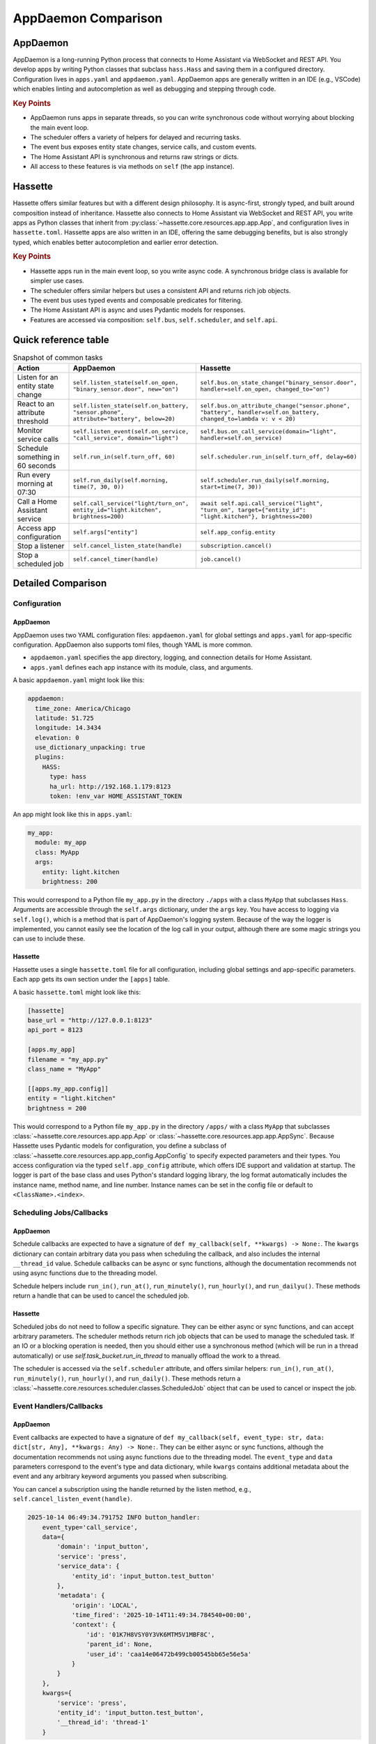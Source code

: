 AppDaemon Comparison
=====================

AppDaemon
-----------

AppDaemon is a long-running Python process that connects to Home Assistant via WebSocket and REST API.
You develop apps by writing Python classes that subclass ``hass.Hass`` and saving them in a configured directory.
Configuration lives in ``apps.yaml`` and ``appdaemon.yaml``. AppDaemon apps are generally written in an IDE (e.g., VSCode)
which enables linting and autocompletion as well as debugging and stepping through code.

.. rubric:: Key Points

- AppDaemon runs apps in separate threads, so you can write synchronous code without worrying about blocking the main event loop.
- The scheduler offers a variety of helpers for delayed and recurring tasks.
- The event bus exposes entity state changes, service calls, and custom events.
- The Home Assistant API is synchronous and returns raw strings or dicts.
- All access to these features is via methods on ``self`` (the app instance).

Hassette
-----------

Hassette offers similar features but with a different design philosophy. It is async-first, strongly typed, and
built around composition instead of inheritance. Hassette also connects to Home Assistant via WebSocket and REST API,
you write apps as Python classes that inherit from :py:class:`~hassette.core.resources.app.app.App`, and configuration lives in ``hassette.toml``.
Hassette apps are also written in an IDE, offering the same debugging benefits, but is also strongly typed, which enables better autocompletion
and earlier error detection.

.. rubric:: Key Points

- Hassette apps run in the main event loop, so you write async code. A synchronous bridge class is available for simpler use cases.
- The scheduler offers similar helpers but uses a consistent API and returns rich job objects.
- The event bus uses typed events and composable predicates for filtering.
- The Home Assistant API is async and uses Pydantic models for responses.
- Features are accessed via composition: ``self.bus``, ``self.scheduler``, and ``self.api``.

Quick reference table
-----------------------

.. list-table:: Snapshot of common tasks
   :header-rows: 1
   :widths: 20 40 40

   * - Action
     - AppDaemon
     - Hassette
   * - Listen for an entity state change
     - ``self.listen_state(self.on_open, "binary_sensor.door", new="on")``
     - ``self.bus.on_state_change("binary_sensor.door", handler=self.on_open, changed_to="on")``
   * - React to an attribute threshold
     - ``self.listen_state(self.on_battery, "sensor.phone", attribute="battery", below=20)``
     - ``self.bus.on_attribute_change("sensor.phone", "battery", handler=self.on_battery, changed_to=lambda v: v < 20)``
   * - Monitor service calls
     - ``self.listen_event(self.on_service, "call_service", domain="light")``
     - ``self.bus.on_call_service(domain="light", handler=self.on_service)``
   * - Schedule something in 60 seconds
     - ``self.run_in(self.turn_off, 60)``
     - ``self.scheduler.run_in(self.turn_off, delay=60)``
   * - Run every morning at 07:30
     - ``self.run_daily(self.morning, time(7, 30, 0))``
     - ``self.scheduler.run_daily(self.morning, start=time(7, 30))``
   * - Call a Home Assistant service
     - ``self.call_service("light/turn_on", entity_id="light.kitchen", brightness=200)``
     - ``await self.api.call_service("light", "turn_on", target={"entity_id": "light.kitchen"}, brightness=200)``
   * - Access app configuration
     - ``self.args["entity"]``
     - ``self.app_config.entity``
   * - Stop a listener
     - ``self.cancel_listen_state(handle)``
     - ``subscription.cancel()``
   * - Stop a scheduled job
     - ``self.cancel_timer(handle)``
     - ``job.cancel()``


Detailed Comparison
--------------------

Configuration
~~~~~~~~~~~~~~~~~

AppDaemon
^^^^^^^^^^^^

AppDaemon uses two YAML configuration files: ``appdaemon.yaml`` for global settings and ``apps.yaml`` for app-specific configuration. AppDaemon also supports toml files, though YAML is more common.

- ``appdaemon.yaml`` specifies the app directory, logging, and connection details for Home Assistant.
- ``apps.yaml`` defines each app instance with its module, class, and arguments.

A basic ``appdaemon.yaml`` might look like this:

.. code-block:: yaml

  appdaemon:
    time_zone: America/Chicago
    latitude: 51.725
    longitude: 14.3434
    elevation: 0
    use_dictionary_unpacking: true
    plugins:
      HASS:
        type: hass
        ha_url: http://192.168.1.179:8123
        token: !env_var HOME_ASSISTANT_TOKEN

An app might look like this in ``apps.yaml``:

.. code-block:: yaml

  my_app:
    module: my_app
    class: MyApp
    args:
      entity: light.kitchen
      brightness: 200


This would correspond to a Python file ``my_app.py`` in the directory ``./apps`` with a class ``MyApp`` that subclasses ``Hass``.
Arguments are accessible through the ``self.args`` dictionary, under the ``args`` key. You have access to logging via ``self.log()``, which is a
method that is part of AppDaemon's logging system. Because of the way the logger is implemented, you cannot easily see the location of the log call
in your output, although there are some magic strings you can use to include these.

.. code-block:: python
  :linenos:

    from appdaemon.plugins.hass import Hass

    class MyApp(Hass):
        def initialize(self):
            self.log(f"{self.args=}")
            entity = self.args["args"]["entity"]
            brightness = self.args["args"]["brightness"]
            self.log(f"My configured entity is {entity!r} (type {type(entity)})")
            self.log(f"My configured brightness is {brightness!r} (type {type(brightness)})")

            # 2025-10-13 18:59:04.820599 INFO my_app: self.args={'name': 'my_app', 'config_path': PosixPath('./apps.yaml'), 'module': 'my_app', 'class': 'MyApp', 'args': {'entity': 'light.kitchen', 'brightness': 200}}
            # 2025-10-13 18:40:23.676650 INFO my_app: My configured entity is 'light.kitchen' (type <class 'str'>)
            # 2025-10-13 18:40:23.677422 INFO my_app: My configured brightness is 200 (type <class 'int'>)



Hassette
^^^^^^^^^^

Hassette uses a single ``hassette.toml`` file for all configuration, including global settings and app-specific parameters. Each app gets its own section under the ``[apps]`` table.

A basic ``hassette.toml`` might look like this:

.. code-block:: toml

  [hassette]
  base_url = "http://127.0.0.1:8123"
  api_port = 8123

  [apps.my_app]
  filename = "my_app.py"
  class_name = "MyApp"

  [[apps.my_app.config]]
  entity = "light.kitchen"
  brightness = 200



This would correspond to a Python file ``my_app.py`` in the directory ``/apps/`` with a class ``MyApp`` that subclasses :class:`~hassette.core.resources.app.app.App` or :class:`~hassette.core.resources.app.app.AppSync`.
Because Hassette uses Pydantic models for configuration, you define a subclass of :class:`~hassette.core.resources.app.app_config.AppConfig` to specify expected parameters and their types.
You access configuration via the typed ``self.app_config`` attribute, which offers IDE support and validation at startup. The logger is part of the base class and uses Python's standard logging library, the log format
automatically includes the instance name, method name, and line number. Instance names can be set in the config file or default to ``<ClassName>.<index>``.

.. code-block:: python
  :linenos:

    from pydantic import Field

    from hassette import App, AppConfig


    class MyAppConfig(AppConfig):
        entity: str = Field(..., description="The entity to monitor")
        brightness: int = Field(100, ge=0, le=255, description="Brightness level (0-255)")


    class MyApp(App[MyAppConfig]):
        async def on_initialize(self):
            self.logger.info(f"{self.app_manifest=}")
            self.logger.info(f"{self.app_config=}")
            entity = self.app_config.entity
            self.logger.info("My configured entity is %r (type %s)", entity, type(entity))
            brightness = self.app_config.brightness
            self.logger.info("My configured brightness is %r (type %s)", brightness, type(brightness))


            # 2025-10-13 18:57:45.495 INFO hassette.MyApp.0.on_initialize:13 ─ self.app_manifest=<AppManifest MyApp (MyApp) - enabled=True file=my_app.py>
            # 2025-10-13 18:57:45.495 INFO hassette.MyApp.0.on_initialize:14 ─ self.app_config=MyAppConfig(instance_name='MyApp.0', log_level='INFO', entity='light.kitchen', brightness=200)
            # 2025-10-13 18:57:45.495 INFO hassette.MyApp.0.on_initialize:17 ─ My configured entity is 'light.kitchen' (type <class 'str'>)
            # 2025-10-13 18:57:45.495 INFO hassette.MyApp.0.on_initialize:19 ─ My configured brightness is 200 (type <class 'int'>)


Scheduling Jobs/Callbacks
~~~~~~~~~~~~~~~~~~~~~~~~~~

AppDaemon
^^^^^^^^^^^

Schedule callbacks are expected to have a signature of ``def my_callback(self, **kwargs) -> None:``. The ``kwargs`` dictionary can contain arbitrary data you pass when scheduling the callback, and also includes the internal ``__thread_id`` value.
Schedule callbacks can be async or sync functions, although the documentation recommends not using async functions due to the threading model.

Schedule helpers include ``run_in()``, ``run_at()``, ``run_minutely()``, ``run_hourly()``, and ``run_dailyu()``. These methods return a handle that can be used to cancel the scheduled job.


.. code-block:: python
  :linenos:

  from appdaemon.plugins.hass import Hass


  # Declare Class
  class NightLight(Hass):
      # function which will be called at startup and reload
      def initialize(self):
          # Schedule a daily callback that will call run_daily_callback() at 7pm every night
          self.run_daily(self.run_daily_callback, "19:00:00")

      # Our callback function will be called by the scheduler every day at 7pm
      def run_daily_callback(self, **kwargs):
          # Call to Home Assistant to turn the porch light on
          self.turn_on("light.porch")


Hassette
^^^^^^^^^^^^

Scheduled jobs do not need to follow a specific signature. They can be either async or sync functions, and can accept arbitrary parameters. The scheduler methods return rich job objects that can be used to manage the scheduled task.
If an IO or a blocking operation is needed, then you should either use a synchronous method (which will be run in a thread automatically) or use `self.task_bucket.run_in_thread` to manually offload the work to a thread.

The scheduler is accessed via the ``self.scheduler`` attribute, and offers similar helpers: ``run_in()``, ``run_at()``, ``run_minutely()``, ``run_hourly()``, and ``run_daily()``. These methods return a :class:`~hassette.core.resources.scheduler.classes.ScheduledJob` object that can be used to cancel or inspect the job.

.. code-block:: python
  :linenos:

  from hassette import App


  # Declare Class
  class NightLight(App):
      # function which will be called at startup and reload
      async def on_initialize(self):
          # Schedule a daily callback that will call run_daily_callback() at 7pm every night
          job = self.scheduler.run_daily(self.run_daily_callback, start=(19, 0))
          self.logger.info(f"Scheduled job: {job}")

          # 2025-10-13 19:57:02.670 INFO hassette.NightLight.0.on_initialize:11 ─ Scheduled job: ScheduledJob(name='run_daily_callback', owner=NightLight.0)

      # Our callback function will be called by the scheduler every day at 7pm
      async def run_daily_callback(self, **kwargs):
          # Call to Home Assistant to turn the porch light on
          await self.api.turn_on("light.office_light_1", color_name="red")


Event Handlers/Callbacks
~~~~~~~~~~~~~~~~~~~~~~~~~~

AppDaemon
^^^^^^^^^^^^

Event callbacks are expected to have a signature of ``def my_callback(self, event_type: str, data: dict[str, Any], **kwargs: Any) -> None:``. They can be either async or sync functions, although the documentation
recommends not using async functions due to the threading model. The ``event_type`` and ``data`` parameters correspond to the event's type and data dictionary, while ``kwargs`` contains additional metadata about the event
and any arbitrary keyword arguments you passed when subscribing.

You can cancel a subscription using the handle returned by the listen method, e.g., ``self.cancel_listen_event(handle)``.

.. code-block:: python
  :linenos:

  from datetime import datetime
  from typing import Any

  from appdaemon.adapi import ADAPI


  class ButtonHandler(ADAPI):
      def initialize(self):
          # Listen for a button press event with a specific entity_id
          self.listen_event(
              self.minimal_callback,
              "call_service",
              service="press",
              entity_id="input_button.test_button",
          )

      def minimal_callback(self, event_type: str, data: dict[str, Any], **kwargs: Any) -> None:
          self.log(f"{event_type=}, {data=}, {kwargs=}")


.. code-block:: text

   2025-10-14 06:49:34.791752 INFO button_handler:
       event_type='call_service',
       data={
           'domain': 'input_button',
           'service': 'press',
           'service_data': {
               'entity_id': 'input_button.test_button'
           },
           'metadata': {
               'origin': 'LOCAL',
               'time_fired': '2025-10-14T11:49:34.784540+00:00',
               'context': {
                   'id': '01K7H8VSY0Y3VK6MTM5V1MBF8C',
                   'parent_id': None,
                   'user_id': 'caa14e06472b499cb00545bb65e56e5a'
               }
           }
       },
       kwargs={
           'service': 'press',
           'entity_id': 'input_button.test_button',
           '__thread_id': 'thread-1'
       }


Hassette
^^^^^^^^^^^

Event handlers can also be either async or sync functions, and currently only accept the event object as a parameter. The event bus uses typed events and composable predicates for filtering.
In this example, we listen for a service call event with a specific entity_id. Behind the scenes, the dictionary passed to ``where`` is converted into a predicate that checks for equality on each key/value pair.

The event bus is accessed via the ``self.bus`` attribute. You can cancel a subscription using the ``Subscription`` object returned by the listen method, e.g., ``subscription.cancel()``.

.. code-block:: python
  :linenos:

  from hassette import App
  from hassette.events import CallServiceEvent


  class ButtonHandler(App):
      async def on_initialize(self):
          self.logger.setLevel("DEBUG")
          # Listen for a button press event with a specific entity_id
          sub = self.bus.on_call_service(
              service="press", handler=self.minimal_callback, where={"entity_id": "input_button.test_button"}
          )
          self.logger.info(f"Subscribed: {sub}")

      def minimal_callback(self, event: CallServiceEvent) -> None:
          self.logger.info(f"Button pressed: {event.payload.data.service_data}")


.. code-block:: text

   2025-10-13 20:07:26.735 INFO hassette.ButtonHandler.0.minimal_callback:38 ─ Button pressed:
       Event(
           topic='hass.event.call_service',
           payload=HassPayload(
               event_type='call_service',
               data=CallServicePayload(
                   domain='input_button',
                   service='press',
                   service_data={
                       'entity_id': 'input_button.test_button'
                   },
                   service_call_id=None
               ),
               origin='LOCAL',
               time_fired=SystemDateTime(2025-10-13 20:07:26.723688-05:00),
               context={
                   'id': '01K7G440W3J39SFDHJM0Y50P17',
                   'parent_id': None,
                   'user_id': 'caa14e06472b499cb00545bb65e56e5a'
               }
           )
       )



State Change Handlers/Callbacks
~~~~~~~~~~~~~~~~~~~~~~~~~~~~~~~~

AppDaemon
^^^^^^^^^^^

State change callbacks are expected to have a signature of ``def my_callback(self, entity: str, attribute: str, old: str, new: str, **kwargs) -> None:``. They can be either async or sync functions, although the documentation
recommends not using async functions due to the threading model. The ``entity``, ``attribute``, ``old``, and ``new`` parameters correspond to the entity ID, attribute name, old value, and new value of the state change, while ``kwargs`` contains additional metadata about
the event and any arbitrary keyword arguments you passed when subscribing.

You can cancel a subscription using the handle returned by the listen method, e.g., ``self.cancel_listen_state(handle)``.

.. code-block:: python
  :linenos:

  from appdaemon.plugins.hass import Hass


  class ButtonPressed(Hass):
      def initialize(self):
          self.listen_state(self.button_pressed, "input_button.test_button", arg1=123)

      def button_pressed(self, entity, attribute, old, new, arg1, **kwargs):
          self.log(f"{entity=} {attribute=} {old=} {new=} {arg1=}")

.. code-block:: text

   2025-10-13 19:35:56.976839 INFO button_pressed:
       entity='input_button.test_button',
       attribute='state',
       old='2025-10-14T00:16:04.117097+00:00',
       new='2025-10-14T00:35:58.240005+00:00',
       arg1=123


Hassette
^^^^^^^^^^^^^^

State change handlers are the exact same as event handlers - we're only calling them out separately to align with AppDaemon. These can also be either async or sync functions, and currently only accept the event object as a parameter.
The event bus provides helpers for filtering entities and attributes. You can also provide additional predicates using the ``where`` parameter. In this example, we listen for any state change on the specified entity.

Like other objects, these are typed using Pydantic models - `StateChangeEvent` is a `Generic` that takes a type parameter for the state model, so you can specify exactly what type of entity you're listening for.

Currently the repr of a StateChangeEvent is quite verbose, but it does show the full old and new state objects, which can be useful for debugging. Cleaning this up is on the roadmap.


.. code-block:: python
  :linenos:

  from hassette import App, StateChangeEvent, states


  class ButtonPressed(App):
      async def on_initialize(self):
          # Listen for a button press event with a specific entity_id
          sub = self.bus.on_entity(entity="input_button.test_button", handler=self.button_pressed)
          self.logger.info(f"Subscribed: {sub}")

      def button_pressed(self, event: StateChangeEvent[states.ButtonState]) -> None:
          self.logger.info(f"Button pressed: {event}")


Note, some output has been truncated for brevity.

.. code-block:: text

   2025-10-13 22:52:35.281 INFO hassette.ButtonPressed.0.button_pressed:11 ─ Button pressed:
       Event(
           topic='hass.event.state_changed',
           payload=HassPayload(
               event_type='state_changed',
               data=StateChangePayload(
                   entity_id='input_button.test_button',
                   old_state=InputButtonState(
                       domain='input_button',
                       entity_id='input_button.test_button',
                       last_changed=SystemDateTime(2025-10-13 20:07:26.723887-05:00),
                       ...
                   ),
                   new_state=InputButtonState(
                       domain='input_button',
                       entity_id='input_button.test_button',
                       last_changed=SystemDateTime(2025-10-13 22:52:35.268639-05:00),
                       ...
                   ),
               ),
               origin='LOCAL',
               time_fired=SystemDateTime(2025-10-13 22:52:35.268639-05:00),
               context={
                   'id': '01K7GDJD644YJWJGTRHXBVPQ4P',
                   'user_id': 'caa14e06472b499cb00545bb65e56e5a'
               }
           )
       )


API Access
~~~~~~~~~~~~

AppDaemon
^^^^^^^^^^^

You can get and set entity states using ``self.get_state()`` and ``self.set_state()``. The ``get_state()`` method can return just the state string or a full dictionary with attributes.
Attempting to access a non-existent entity will return ``None``, no exception is raised. AppDaemon contains a proxy service over states, so getting the state of an entity does not make a call
directly to Home Assistant, but rather returns the last known state from its internal cache. When setting a state, AppDaemon sends a state change event to Home Assistant.

Api access is synchronous, so you can call these methods directly without worrying about async/await.

.. code-block:: python
  :linenos:

  from appdaemon.plugins.hass import Hass


  class StateGetter(Hass):
      def initialize(self):
          office_light_state = self.get_state("light.office_light_1", attribute="all")
          self.log(f"{office_light_state=}")


.. code-block:: text

   2025-10-13 19:38:15.241717 INFO get_state:
       office_light_state={
           'entity_id': 'light.office_light_1',
           'state': 'on',
           'attributes': {
               'min_color_temp_kelvin': 2000,
               'max_color_temp_kelvin': 6535,
               'min_mireds': 153,
               'max_mireds': 500,
               'effect_list': [
                   'blink', 'breathe', 'okay', 'channel_change',
                   'candle', 'fireplace', 'colorloop',
                   'finish_effect', 'stop_effect', 'stop_hue_effect'
               ],
               'supported_color_modes': ['color_temp', 'xy'],
               'effect': None,
               'color_mode': 'xy',
               'brightness': 255,
               'color_temp_kelvin': None,
               'color_temp': None,
               'hs_color': [0.0, 100.0],
               'rgb_color': [255, 0, 0],
               'xy_color': [0.701, 0.299],
               'friendly_name': 'Office Light 1',
               'supported_features': 44
           },
           'last_changed': '2025-10-13T10:40:17.569005+00:00',
           'last_reported': '2025-10-14T00:26:55.317432+00:00',
           'last_updated': '2025-10-14T00:26:55.317432+00:00',
           'context': {
               'id': '01K7G1STAQ2PW83YQDZ7YJ65VY',
               'parent_id': None,
               'user_id': 'a7b56f4dc8ca4a2fa4130263ba7b4b93'
           }
       }



Hassette
^^^^^^^^^^

Hassette aims to provide a fully typed API client that uses Pydantic models for requests and responses. The client methods are async and return rich objects with attributes. Attempting to access a non-existent entity will raise a ``EntityNotFoundError`` exception.

The API client is accessed via the ``self.api`` attribute. This client makes direct calls to Home Assistant over REST API, which does require using `await`. A state cache, similar to AppDaemon's, is on the roadmap. When you call `set_state()`,
it uses the Home Assistant REST API to update the state of the entity.

.. code-block:: python
  :linenos:

  from hassette.models import states

  from hassette import App


  class StateGetter(App):
      async def on_initialize(self):
          office_light_state = await self.api.get_state("light.office_light_1", model=states.LightState)
          self.logger.info(f"{office_light_state=}")


.. code-block:: text

   2025-10-14 06:59:35.645 INFO hassette.StateGetter.0.on_initialize:9 ─ office_light_state=
       LightState(
           domain='light',
           entity_id='light.office_light_1',
           last_changed=SystemDateTime(2025-10-14 05:40:01.31513-05:00),
           last_reported=SystemDateTime(2025-10-14 06:47:57.195556-05:00),
           last_updated=SystemDateTime(2025-10-14 06:47:57.195556-05:00),
           is_unknown=False,
           is_unavailable=False,
           value='on',
           attributes=Attributes(
               friendly_name='Office Light 1',
               device_class=None,
               supported_features=44,
               min_color_temp_kelvin=2000,
               max_color_temp_kelvin=6535,
               min_mireds=153,
               max_mireds=500,
               effect_list=[
                   'blink', 'breathe', 'okay', 'channel_change',
                   'candle', 'fireplace', 'colorloop', 'finish_effect',
                   'stop_effect', 'stop_hue_effect'
               ],
               supported_color_modes=['color_temp', 'xy'],
               effect=None,
               color_mode='xy',
               brightness=255,
               color_temp_kelvin=None,
               hs_color=[0.0, 100.0],
               rgb_color=[255, 0, 0],
               xy_color=[0.701, 0.299]
           )
       )
